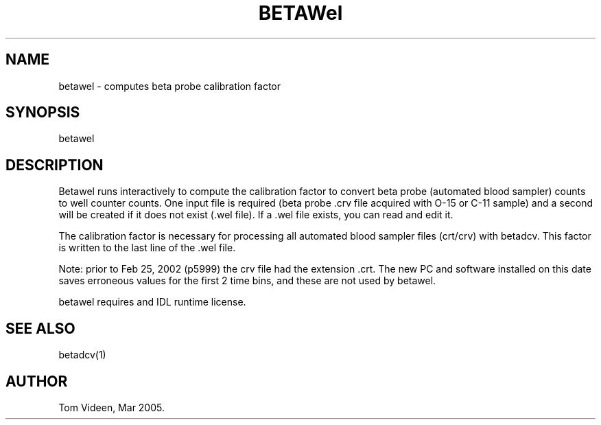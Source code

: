 .TH BETAWel 1 "22-Mar-2005" "Neuroimaging Lab"
.SH NAME
betawel - computes beta probe calibration factor
.SH SYNOPSIS
betawel

.SH DESCRIPTION
Betawel runs interactively to compute the calibration factor to
convert beta probe (automated blood sampler) counts to well counter counts.
One input file is required (beta probe .crv file acquired with O-15 or C-11 sample)
and a second will be created if it does not exist (.wel file).
If a .wel file exists, you can read and edit it.

The calibration factor is necessary for processing all 
automated blood sampler files (crt/crv) with betadcv.
This factor is written to the last line of the .wel file.

Note: prior to Feb 25, 2002 (p5999) the crv file had the extension .crt.
The new PC and software installed on this date saves erroneous values for
the first 2 time bins, and these are not used by betawel.

betawel requires and IDL runtime license.

.SH SEE ALSO
betadcv(1)

.SH AUTHOR
Tom Videen, Mar 2005.
